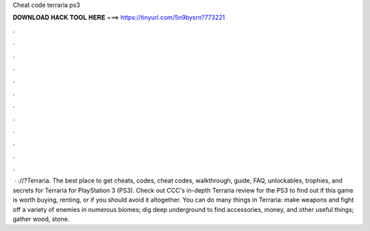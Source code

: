 Cheat code terraria ps3

𝐃𝐎𝐖𝐍𝐋𝐎𝐀𝐃 𝐇𝐀𝐂𝐊 𝐓𝐎𝐎𝐋 𝐇𝐄𝐑𝐄 ===> https://tinyurl.com/5n9bysrn?773221

.

.

.

.

.

.

.

.

.

.

.

.

 · ://?Terraria. The best place to get cheats, codes, cheat codes, walkthrough, guide, FAQ, unlockables, trophies, and secrets for Terraria for PlayStation 3 (PS3). Check out CCC's in-depth Terraria review for the PS3 to find out if this game is worth buying, renting, or if you should avoid it altogether. You can do many things in Terraria: make weapons and fight off a variety of enemies in numerous biomes; dig deep underground to find accessories, money, and other useful things; gather wood, stone.